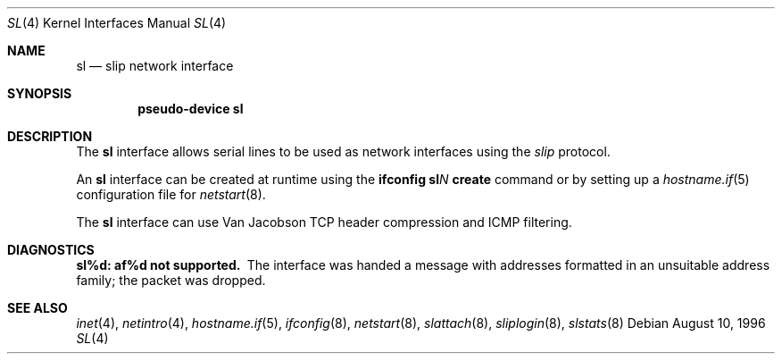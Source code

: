 .\"	$OpenBSD: sl.4,v 1.12 2006/05/09 19:03:04 jmc Exp $
.\"	$NetBSD: sl.4,v 1.1 1996/08/10 21:26:14 explorer Exp $
.\"
.\" Copyright (c) 1983, 1991, 1993
.\"	The Regents of the University of California.  All rights reserved.
.\"
.\" Redistribution and use in source and binary forms, with or without
.\" modification, are permitted provided that the following conditions
.\" are met:
.\" 1. Redistributions of source code must retain the above copyright
.\"    notice, this list of conditions and the following disclaimer.
.\" 2. Redistributions in binary form must reproduce the above copyright
.\"    notice, this list of conditions and the following disclaimer in the
.\"    documentation and/or other materials provided with the distribution.
.\" 3. Neither the name of the University nor the names of its contributors
.\"    may be used to endorse or promote products derived from this software
.\"    without specific prior written permission.
.\"
.\" THIS SOFTWARE IS PROVIDED BY THE REGENTS AND CONTRIBUTORS ``AS IS'' AND
.\" ANY EXPRESS OR IMPLIED WARRANTIES, INCLUDING, BUT NOT LIMITED TO, THE
.\" IMPLIED WARRANTIES OF MERCHANTABILITY AND FITNESS FOR A PARTICULAR PURPOSE
.\" ARE DISCLAIMED.  IN NO EVENT SHALL THE REGENTS OR CONTRIBUTORS BE LIABLE
.\" FOR ANY DIRECT, INDIRECT, INCIDENTAL, SPECIAL, EXEMPLARY, OR CONSEQUENTIAL
.\" DAMAGES (INCLUDING, BUT NOT LIMITED TO, PROCUREMENT OF SUBSTITUTE GOODS
.\" OR SERVICES; LOSS OF USE, DATA, OR PROFITS; OR BUSINESS INTERRUPTION)
.\" HOWEVER CAUSED AND ON ANY THEORY OF LIABILITY, WHETHER IN CONTRACT, STRICT
.\" LIABILITY, OR TORT (INCLUDING NEGLIGENCE OR OTHERWISE) ARISING IN ANY WAY
.\" OUT OF THE USE OF THIS SOFTWARE, EVEN IF ADVISED OF THE POSSIBILITY OF
.\" SUCH DAMAGE.
.\"
.\"     From:	@(#)lo.4	8.1 (Berkeley) 6/5/93
.\"
.Dd August 10, 1996
.Dt SL 4
.Os
.Sh NAME
.Nm sl
.Nd slip network interface
.Sh SYNOPSIS
.Cd "pseudo-device sl"
.Sh DESCRIPTION
The
.Nm
interface allows serial lines to be used as network interfaces using the
.Em slip
protocol.
.Pp
An
.Nm
interface can be created at runtime using the
.Ic ifconfig sl Ns Ar N Ic create
command or by setting up a
.Xr hostname.if 5
configuration file for
.Xr netstart 8 .
.Pp
The
.Nm sl
interface can use Van Jacobson TCP header compression and ICMP filtering.
.Sh DIAGNOSTICS
.Bl -diag
.It sl%d: af%d not supported.
The interface was handed
a message with addresses formatted in an unsuitable address
family; the packet was dropped.
.El
.Sh SEE ALSO
.Xr inet 4 ,
.Xr netintro 4 ,
.Xr hostname.if 5 ,
.Xr ifconfig 8 ,
.Xr netstart 8 ,
.Xr slattach 8 ,
.Xr sliplogin 8 ,
.Xr slstats 8

